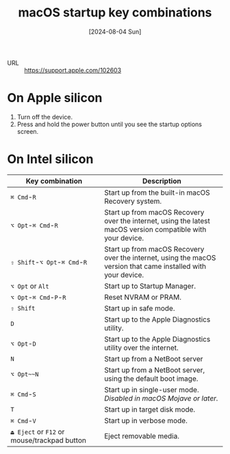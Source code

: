 :PROPERTIES:
:ID:       eaa86229-b7af-4cb9-a767-836b9c92f7df
:END:
#+title: macOS startup key combinations
#+hugo_bundle: reference_macos_startup_key_combinations
#+export_file_name: index
#+date: [2024-08-04 Sun]
#+filetags: :macOS:

- URL :: https://support.apple.com/102603


* On Apple silicon

1. Turn off the device.
2. Press and hold the power button until you see the startup options screen.

* On Intel silicon

| Key combination                             | Description                                                                                                   |
|---------------------------------------------+---------------------------------------------------------------------------------------------------------------|
| ~⌘ Cmd~-~R~                                 | Start up from the built-in macOS Recovery system.                                                             |
| ~⌥ Opt~-~⌘ Cmd~-~R~                         | Start up from macOS Recovery over the internet, using the latest macOS version compatible with your device.   |
| ~⇧ Shift~-~⌥ Opt~-~⌘ Cmd~-~R~               | Start up from macOS Recovery over the internet, using the macOS version that came installed with your device. |
| ~⌥ Opt~ or ~Alt~                            | Start up to Startup Manager.                                                                                  |
| ~⌥ Opt~-~⌘ Cmd~-~P~-~R~                     | Reset NVRAM or PRAM.                                                                                          |
| ~⇧ Shift~                                   | Start up in safe mode.                                                                                        |
| ~D~                                         | Start up to the Apple Diagnostics utility.                                                                    |
| ~⌥ Opt~-~D~                                 | Start up to the Apple Diagnostics utility over the internet.                                                  |
| ~N~                                         | Start up from a NetBoot server                                                                                |
| ~⌥ Opt~~N~                                  | Start up from a NetBoot server, using the default boot image.                                                 |
| ~⌘ Cmd~-~S~                                 | Start up in single-user mode. /Disabled in macOS Mojave or later./                                            |
| ~T~                                         | Start up in target disk mode.                                                                                 |
| ~⌘ Cmd~-~V~                                 | Start up in verbose mode.                                                                                     |
| ~⏏ Eject~ or ~F12~ or mouse/trackpad button | Eject removable media.                                                                                        |
